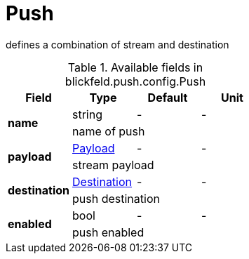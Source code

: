 [#_blickfeld_push_config_Push]
= Push

defines a combination of stream and destination

.Available fields in blickfeld.push.config.Push
|===
| Field | Type | Default | Unit

.2+| *name* | string| - | - 
3+| name of push

.2+| *payload* | xref:blickfeld/push/config/payload.adoc[Payload] | - | - 
3+| stream payload

.2+| *destination* | xref:blickfeld/push/config/destination.adoc[Destination] | - | - 
3+| push destination

.2+| *enabled* | bool| - | - 
3+| push enabled

|===

